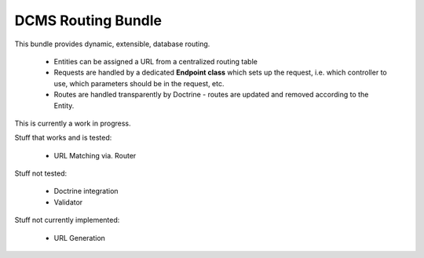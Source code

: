 DCMS Routing Bundle
===================

This bundle provides dynamic, extensible, database routing.

 * Entities can be assigned a URL from a centralized routing table
 * Requests are handled by a dedicated **Endpoint class** which sets up the request, i.e. which controller to use, which parameters should be in the request, etc.
 * Routes are handled transparently by Doctrine - routes are updated and removed according to the Entity.

This is currently a work in progress.

Stuff that works and is tested:

 * URL Matching via. Router

Stuff not tested:

 * Doctrine integration
 * Validator

Stuff not currently implemented:

 * URL Generation

